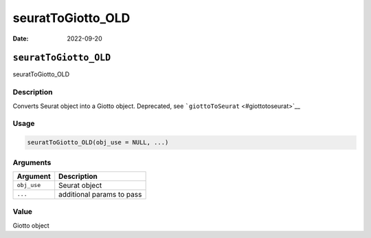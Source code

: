 ==================
seuratToGiotto_OLD
==================

:Date: 2022-09-20

``seuratToGiotto_OLD``
======================

seuratToGiotto_OLD

Description
-----------

Converts Seurat object into a Giotto object. Deprecated, see
```giottoToSeurat`` <#giottotoseurat>`__

Usage
-----

.. code:: r

   seuratToGiotto_OLD(obj_use = NULL, ...)

Arguments
---------

=========== =========================
Argument    Description
=========== =========================
``obj_use`` Seurat object
``...``     additional params to pass
=========== =========================

Value
-----

Giotto object
